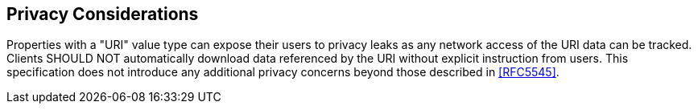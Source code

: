 == Privacy Considerations

Properties with a "URI" value type can expose their users to privacy
leaks as any network access of the URI data can be tracked.  Clients
SHOULD NOT automatically download data referenced by the URI without
explicit instruction from users.  This specification does not
introduce any additional privacy concerns beyond those described in
<<RFC5545>>.
